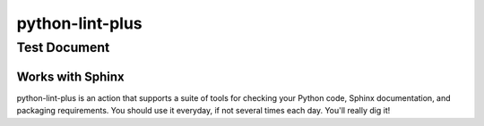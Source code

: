 ****************
python-lint-plus
****************

Test Document
=============

Works with Sphinx
-----------------

python-lint-plus is an action that supports a suite of tools for checking your
Python code, Sphinx documentation, and packaging requirements.  You should use
it everyday, if not several times each day.  You'll really dig it!
